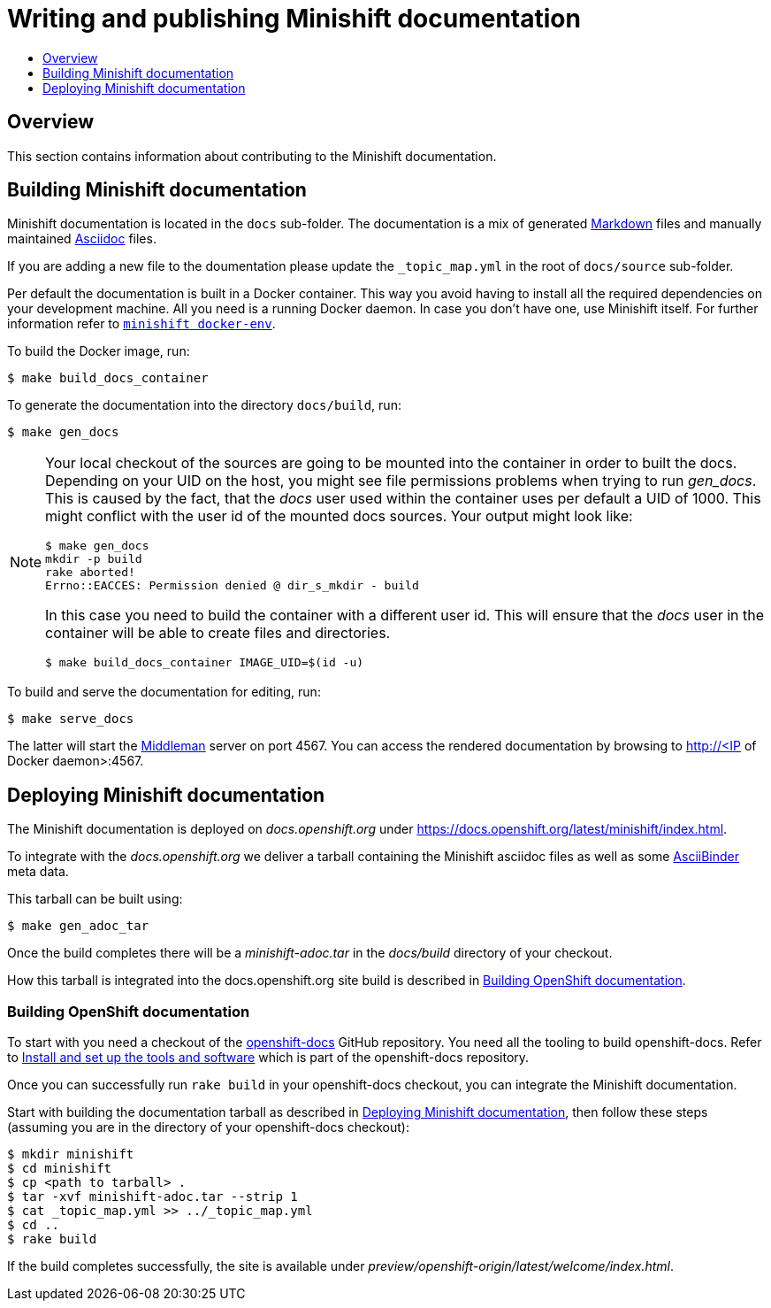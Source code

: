 [[writing-minishift-docs]]
= Writing and publishing Minishift documentation
:icons:
:toc: macro
:toc-title:
:toclevels: 1

toc::[]

[[writing-docs-overview]]
== Overview

This section contains information about contributing to the Minishift documentation.

[[section-building-minishift-docs]]
== Building Minishift documentation

Minishift documentation is located in the `docs` sub-folder. The
documentation is a mix of generated
https://en.wikipedia.org/wiki/Markdown[Markdown] files and manually
maintained https://en.wikipedia.org/wiki/AsciiDoc[Asciidoc] files.

If you are adding a new file to the doumentation please update
 the `_topic_map.yml`  in the root of `docs/source` sub-folder.

Per default the documentation is built in a Docker container. This way
you avoid having to install all the required dependencies on your
development machine. All you need is a running Docker daemon. In case
you don't have one, use Minishift itself. For further information refer to
link:../command-ref/minishift_docker-env{outfilesuffix}[`minishift docker-env`].

To build the Docker image, run:

----
$ make build_docs_container
----

To generate the documentation into the directory `docs/build`, run:

----
$ make gen_docs
----

[NOTE]
====
Your local checkout of the sources are going to be mounted into the container in order to built the docs.
Depending on your UID on the host, you might see file permissions problems when trying to run _gen_docs_.
This is caused by the fact, that the _docs_ user used within the container uses per default a UID of 1000.
This might conflict with the user id of the mounted docs sources.
Your output might look like:
----
$ make gen_docs
mkdir -p build
rake aborted!
Errno::EACCES: Permission denied @ dir_s_mkdir - build
----

In this case you need to build the container with a different user id.
This will ensure that the _docs_ user in the container will be able to create files and directories.

----
$ make build_docs_container IMAGE_UID=$(id -u)
----
====

To build and serve the documentation for editing, run:

----
$ make serve_docs
----

The latter will start the https://middlemanapp.com[Middleman] server on
port 4567. You can access the rendered documentation by browsing to
http://<IP of Docker daemon>:4567.

[[section-deploying-minishift-docs]]
== Deploying Minishift documentation

The Minishift documentation is deployed on _docs.openshift.org_ under
link:https://docs.openshift.org/latest/minishift/index.html[https://docs.openshift.org/latest/minishift/index.html].

To integrate with the _docs.openshift.org_ we deliver a tarball containing
the Minishift asciidoc files as well as some link:http://www.asciibinder.org/[AsciiBinder]
meta data.

This tarball can be built using:

----
$ make gen_adoc_tar
----

Once the build completes there will be a _minishift-adoc.tar_ in the _docs/build_ directory
of your checkout.

How this tarball is integrated into the docs.openshift.org site build is described in
<<section-building-openshift-docs>>.

[[section-building-openshift-docs]]
=== Building OpenShift documentation

To start with you need a checkout of the link:https://github.com/openshift/openshift-docs.git[openshift-docs]
GitHub repository. You need all the tooling to build openshift-docs. Refer to
link:https://github.com/openshift/openshift-docs/blob/master/contributing_to_docs/tools_and_setup.adoc[Install and set up the tools and software] which is part of the openshift-docs repository.

Once you can successfully run `rake build` in your openshift-docs checkout, you can integrate the
Minishift documentation.

Start with building the documentation tarball as described in <<section-deploying-minishift-docs>>,
then follow these steps (assuming you are in the directory of your openshift-docs checkout):

----
$ mkdir minishift
$ cd minishift
$ cp <path to tarball> .
$ tar -xvf minishift-adoc.tar --strip 1
$ cat _topic_map.yml >> ../_topic_map.yml
$ cd ..
$ rake build
----

If the build completes successfully, the site is available under _preview/openshift-origin/latest/welcome/index.html_.
